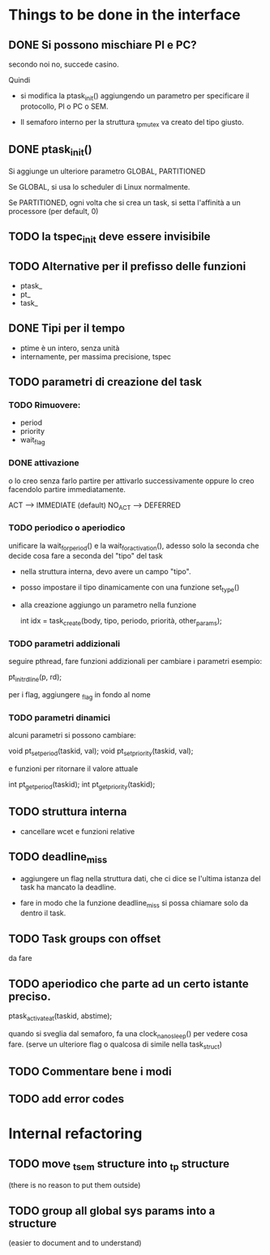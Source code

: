 * Things to be done in the interface

** DONE Si possono mischiare PI e PC?
   secondo noi no, succede casino. 
   
   Quindi

   - si modifica la ptask_init() aggiungendo un parametro per
     specificare il protocollo, PI o PC o SEM. 

   - Il semaforo interno per la struttura _tp_mutex va creato del 
     tipo giusto. 

** DONE ptask_init()

   Si aggiunge un ulteriore parametro GLOBAL, PARTITIONED

   Se GLOBAL, si usa lo scheduler di Linux normalmente. 

   Se PARTITIONED, ogni volta che si crea un task, si setta l'affinità
   a un processore (per default, 0)

** TODO la tspec_init deve essere invisibile

** TODO Alternative per il prefisso delle funzioni

   - ptask_
   - pt_ 
   - task_ 
   
** DONE Tipi per il tempo

   - ptime è un intero, senza unità 
   - internamente, per massima precisione, tspec 

** TODO parametri di creazione del task
  
*** TODO Rimuovere:

   - period
   - priority
   - wait_flag 

*** DONE attivazione 
    o lo creo senza farlo partire per attivarlo successivamente
    oppure lo creo facendolo partire immediatamente. 

    ACT  -->    IMMEDIATE   (default)
    NO_ACT  --> DEFERRED   

*** TODO periodico o aperiodico

    unificare la wait_for_period() e la wait_for_activation(), adesso
    solo la seconda che decide cosa fare a seconda del "tipo" del task
    
   - nella struttura interna, devo avere un campo "tipo". 
   - posso impostare il tipo dinamicamente con una funzione set_type()
   - alla creazione aggiungo un parametro nella funzione
     
    int idx = task_create(body, tipo, periodo, priorità, other_params);
   
*** TODO parametri addizionali

    seguire pthread, fare funzioni addizionali per cambiare i parametri
    esempio:
    
    pt_init_rdline(p, rd);  

    per i flag, aggiungere _flag in fondo al nome
 
*** TODO parametri dinamici

    alcuni parametri si possono cambiare: 

    void pt_set_period(taskid, val);
    void pt_set_priority(taskid, val);

    e funzioni per ritornare il valore attuale
  
    int pt_get_period(taskid);
    int pt_get_priority(taskid);

** TODO struttura interna

   - cancellare wcet e funzioni relative

** TODO deadline_miss

   - aggiungere un flag nella struttura dati, che ci dice se l'ultima
     istanza del task ha mancato la deadline.
   
   - fare in modo che la funzione deadline_miss si possa chiamare solo 
     da dentro il task.

** TODO Task groups con offset

   da fare 

** TODO aperiodico che parte ad un certo istante preciso. 

   ptask_activate_at(taskid, abstime); 

   quando si sveglia dal semaforo, fa una clock_nanosleep() per vedere
   cosa fare. (serve un ulteriore flag o qualcosa di simile nella task_struct)

** TODO Commentare bene i modi  

** TODO add error codes

* Internal refactoring

** TODO move _tsem structure into _tp structure
   (there is no reason to put them outside)

** TODO group all global sys params into a structure 
   (easier to document and to understand)

